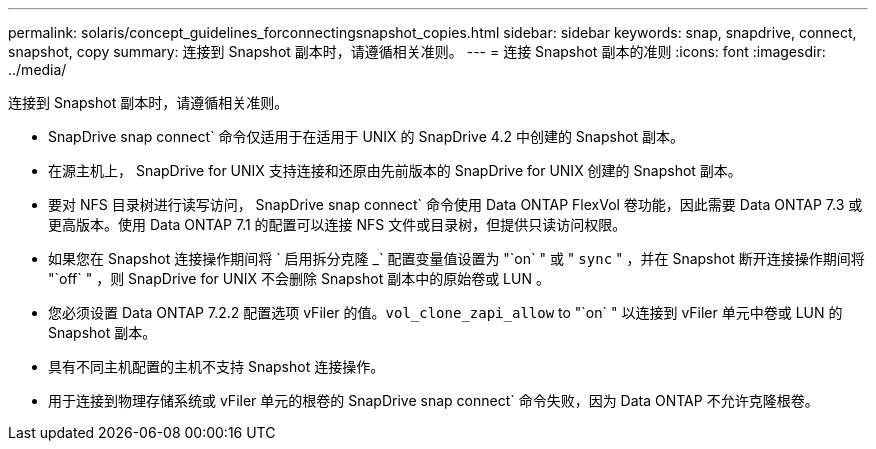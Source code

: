 ---
permalink: solaris/concept_guidelines_forconnectingsnapshot_copies.html 
sidebar: sidebar 
keywords: snap, snapdrive, connect, snapshot, copy 
summary: 连接到 Snapshot 副本时，请遵循相关准则。 
---
= 连接 Snapshot 副本的准则
:icons: font
:imagesdir: ../media/


[role="lead"]
连接到 Snapshot 副本时，请遵循相关准则。

* SnapDrive snap connect` 命令仅适用于在适用于 UNIX 的 SnapDrive 4.2 中创建的 Snapshot 副本。
* 在源主机上， SnapDrive for UNIX 支持连接和还原由先前版本的 SnapDrive for UNIX 创建的 Snapshot 副本。
* 要对 NFS 目录树进行读写访问， SnapDrive snap connect` 命令使用 Data ONTAP FlexVol 卷功能，因此需要 Data ONTAP 7.3 或更高版本。使用 Data ONTAP 7.1 的配置可以连接 NFS 文件或目录树，但提供只读访问权限。
* 如果您在 Snapshot 连接操作期间将 ` 启用拆分克隆 _` 配置变量值设置为 "`on` " 或 " `sync` " ，并在 Snapshot 断开连接操作期间将 "`off` " ，则 SnapDrive for UNIX 不会删除 Snapshot 副本中的原始卷或 LUN 。
* 您必须设置 Data ONTAP 7.2.2 配置选项 vFiler 的值。`vol_clone_zapi_allow` to "`on` " 以连接到 vFiler 单元中卷或 LUN 的 Snapshot 副本。
* 具有不同主机配置的主机不支持 Snapshot 连接操作。
* 用于连接到物理存储系统或 vFiler 单元的根卷的 SnapDrive snap connect` 命令失败，因为 Data ONTAP 不允许克隆根卷。

